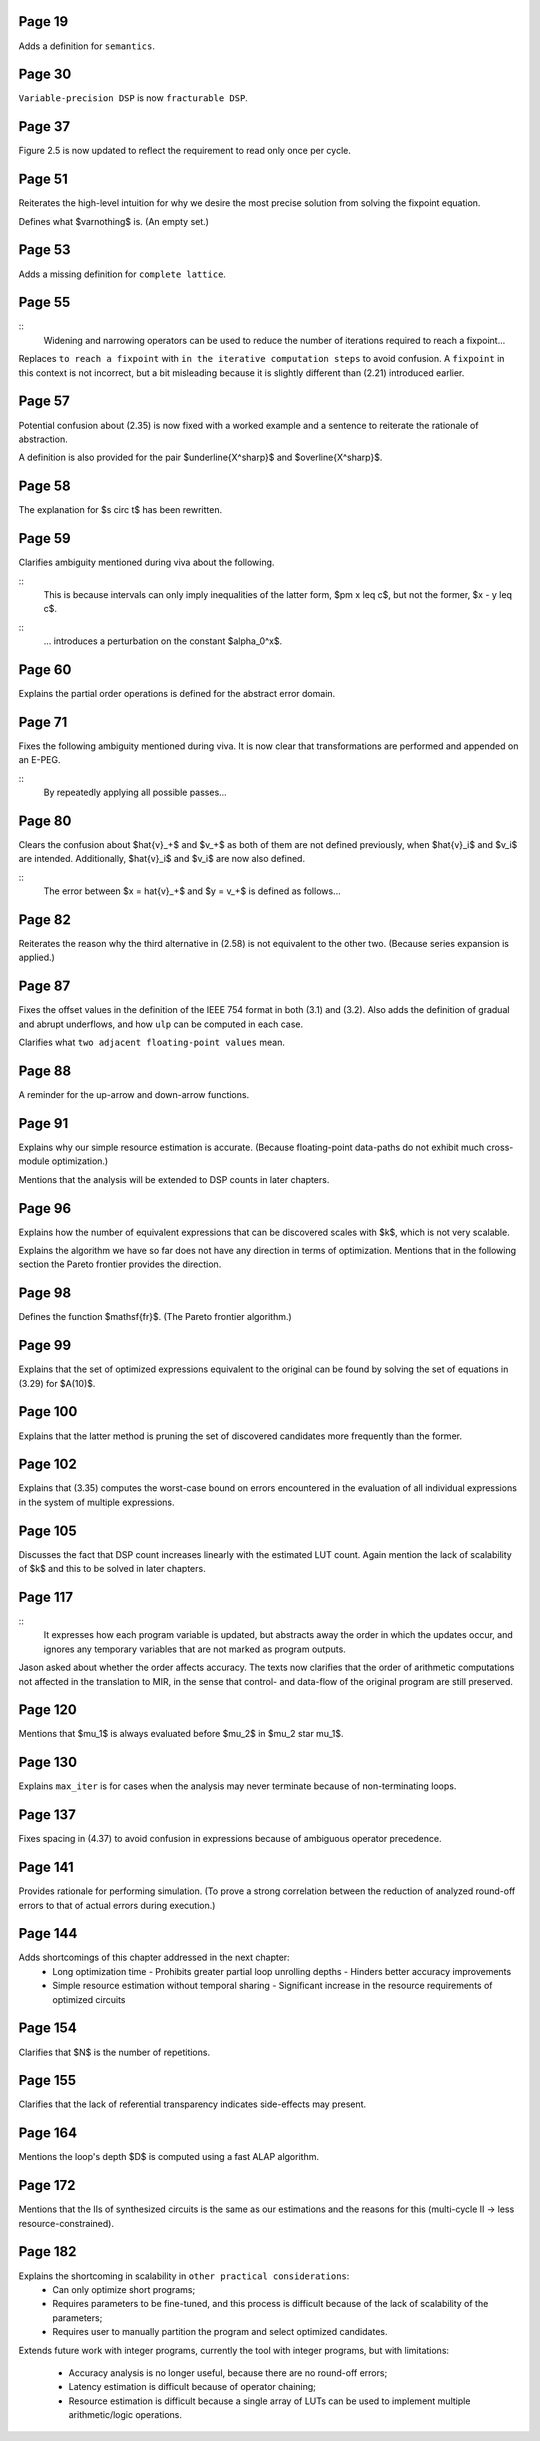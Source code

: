 Page 19
=======

Adds a definition for ``semantics``.


Page 30
=======

``Variable-precision DSP`` is now ``fracturable DSP``.


Page 37
=======

Figure 2.5 is now updated to reflect the requirement to read only once per
cycle.


Page 51
=======

Reiterates the high-level intuition for why we desire the most precise solution
from solving the fixpoint equation.

Defines what $\varnothing$ is.  (An empty set.)


Page 53
=======

Adds a missing definition for ``complete lattice``.


Page 55
=======

::
    Widening and narrowing operators can be used to reduce the number of
    iterations required to reach a fixpoint...

Replaces ``to reach a fixpoint`` with ``in the iterative computation steps`` to
avoid confusion.  A ``fixpoint`` in this context is not incorrect, but a bit
misleading because it is slightly different than (2.21) introduced earlier.


Page 57
=======

Potential confusion about (2.35) is now fixed with a worked example and a
sentence to reiterate the rationale of abstraction.

A definition is also provided for the pair $\underline{X^\sharp}$ and
$\overline{X^\sharp}$.


Page 58
=======

The explanation for $s \circ t$ has been rewritten.


Page 59
=======

Clarifies ambiguity mentioned during viva about the following.

::
    This is because intervals can only imply inequalities of the latter form,
    $\pm x \leq c$, but not the former, $x - y \leq c$.
::
    ... introduces a perturbation on the constant $\alpha_0^x$.


Page 60
=======

Explains the partial order operations is defined for the abstract error domain.


Page 71
=======

Fixes the following ambiguity mentioned during viva.  It is now clear that
transformations are performed and appended on an E-PEG.

::
    By repeatedly applying all possible passes...


Page 80
=======

Clears the confusion about $\hat{v}_+$ and $v_+$ as both of them are not
defined previously, when $\hat{v}_i$ and $v_i$ are intended.  Additionally,
$\hat{v}_i$ and $v_i$ are now also defined.

::
    The error between $x = \hat{v}_+$ and $y = v_+$ is defined as follows...


Page 82
=======

Reiterates the reason why the third alternative in (2.58) is not equivalent to
the other two.  (Because series expansion is applied.)


Page 87
=======

Fixes the offset values in the definition of the IEEE 754 format in both (3.1)
and (3.2).  Also adds the definition of gradual and abrupt underflows, and how
``ulp`` can be computed in each case.

Clarifies what ``two adjacent floating-point values`` mean.


Page 88
=======

A reminder for the up-arrow and down-arrow functions.


Page 91
=======

Explains why our simple resource estimation is accurate.  (Because
floating-point data-paths do not exhibit much cross-module optimization.)

Mentions that the analysis will be extended to DSP counts in later chapters.


Page 96
=======

Explains how the number of equivalent expressions that can be discovered scales
with $k$, which is not very scalable.

Explains the algorithm we have so far does not have any direction in terms of
optimization.  Mentions that in the following section the Pareto frontier
provides the direction.

Page 98
=======

Defines the function $\mathsf{fr}$.  (The Pareto frontier algorithm.)


Page 99
=======

Explains that the set of optimized expressions equivalent to the original can
be found by solving the set of equations in (3.29) for $A(10)$.


Page 100
========

Explains that the latter method is pruning the set of discovered candidates
more frequently than the former.


Page 102
========

Explains that (3.35) computes the worst-case bound on errors encountered in the
evaluation of all individual expressions in the system of multiple expressions.


Page 105
========

Discusses the fact that DSP count increases linearly with the estimated LUT
count.  Again mention the lack of scalability of $k$ and this to be solved in
later chapters.


Page 117
========

::
    It expresses how each program variable is updated, but abstracts away the
    order in which the updates occur, and ignores any temporary variables that
    are not marked as program outputs.

Jason asked about whether the order affects accuracy.  The texts now clarifies
that the order of arithmetic computations not affected in the translation to
MIR, in the sense that control- and data-flow of the original program are still
preserved.


Page 120
========

Mentions that $\mu_1$ is always evaluated before $\mu_2$ in $\mu_2 \star
\mu_1$.


Page 130
========

Explains ``max_iter`` is for cases when the analysis may never terminate
because of non-terminating loops.


Page 137
========

Fixes spacing in (4.37) to avoid confusion in expressions because of ambiguous
operator precedence.


Page 141
========

Provides rationale for performing simulation.  (To prove a strong correlation
between the reduction of analyzed round-off errors to that of actual errors
during execution.)


Page 144
========

Adds shortcomings of this chapter addressed in the next chapter:
  * Long optimization time
    - Prohibits greater partial loop unrolling depths
    - Hinders better accuracy improvements
  * Simple resource estimation without temporal sharing
    - Significant increase in the resource requirements of optimized circuits


Page 154
========

Clarifies that $N$ is the number of repetitions.


Page 155
========

Clarifies that the lack of referential transparency indicates side-effects may
present.


Page 164
========

Mentions the loop's depth $D$ is computed using a fast ALAP algorithm.


Page 172
========

Mentions that the IIs of synthesized circuits is the same as our estimations
and the reasons for this (multi-cycle II -> less resource-constrained).


Page 182
========

Explains the shortcoming in scalability in ``other practical considerations``:
  * Can only optimize short programs;
  * Requires parameters to be fine-tuned, and this process is difficult because
    of the lack of scalability of the parameters;
  * Requires user to manually partition the program and select optimized
    candidates.

Extends future work with integer programs, currently the tool with integer
programs, but with limitations:
  * Accuracy analysis is no longer useful, because there are no round-off
    errors;
  * Latency estimation is difficult because of operator chaining;
  * Resource estimation is difficult because a single array of LUTs can be
    used to implement multiple arithmetic/logic operations.
